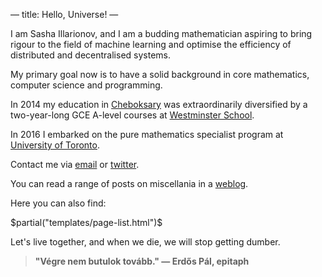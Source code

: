 ---
title: Hello, Universe!
---

I am Sasha Illarionov, and I am a budding mathematician aspiring to
bring rigour to the field of machine learning and optimise the
efficiency of distributed and decentralised systems. 

My primary goal now is to have a solid background in core mathematics,
computer science and programming.

In 2014 my education in [[https://en.wikipedia.org/wiki/Cheboksary][Cheboksary]] was extraordinarily diversified by
a two-year-long GCE A-level courses at [[http://www.westminster.org.uk/westminster/][Westminster School]].

In 2016 I embarked on the pure mathematics specialist program at
[[https://umus.github.io/ut-umu][University of Toronto]].

Contact me via [[mailto:sasha.illarionov@mail.utoronto.ca][email]] or [[https://twitter.com/0xSDLL][twitter]].

You can read a range of posts on miscellania in a [[./log/][weblog]].

Here you can also find:

#+BEGIN_EXPORT html
$partial("templates/page-list.html")$
#+END_EXPORT

Let's live together, and when we die, we will stop getting dumber.

#+BEGIN_QUOTE
#+BEGIN_HTML

<b>"Végre nem butulok tovább." — Erdős Pál, epitaph</b>

#+END_HTML

#+END_QUOTE 
